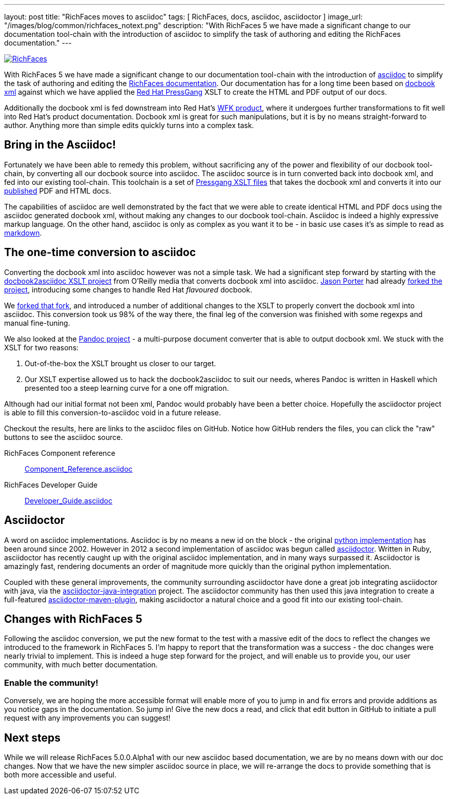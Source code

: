 ---
layout: post
title: "RichFaces moves to asciidoc"
tags: [ RichFaces, docs, asciidoc, asciidoctor ]
image_url: "/images/blog/common/richfaces_notext.png"
description: "With RichFaces 5 we have made a significant change to our documentation tool-chain with the introduction of asciidoc to simplify the task of authoring and editing the RichFaces documentation."
---

image::/images/blog/common/richfaces.png[RichFaces, float="right", link="http://richfaces.org/"]

With RichFaces 5 we have made a significant change to our documentation tool-chain with the introduction of http://asciidoc.org/[asciidoc] to simplify the task of authoring and editing the http://www.jboss.org/richfaces/docs[RichFaces documentation].  Our documentation has for a long time been based on http://www.docbook.org/[docbook xml] against which we have applied the http://www.jboss.org/pressgang[Red Hat PressGang] XSLT to create the HTML and PDF output of our docs.

Additionally the docbook xml is fed downstream into Red Hat's http://www.redhat.com/products/jbossenterprisemiddleware/web-framework-kit/[WFK product], where it undergoes further transformations to fit well into Red Hat's product documentation.  Docbook xml is great for such manipulations, but it is by no means straight-forward to author.  Anything more than simple edits quickly turns into a complex task.

== Bring in the Asciidoc!

Fortunately we have been able to remedy this problem, without sacrificing any of the power and flexibility of our docbook tool-chain, by converting all our docbook source into asciidoc.  The asciidoc source is in turn converted back into docbook xml, and fed into our existing tool-chain.  This toolchain is a set of https://github.com/pressgang/pressgang-tools[Pressgang XSLT files] that takes the docbook xml and converts it into our http://docs.jboss.org/richfaces/[published] PDF and HTML docs. 

The capabilities of asciidoc are well demonstrated by the fact that we were able to create identical HTML and PDF docs using the asciidoc generated docbook xml, without making any changes to our docbook tool-chain.  Asciidoc is indeed a highly expressive markup language.  On the other hand, asciidoc is only as complex as you want it to be - in basic use cases it's as simple to read as http://en.wikipedia.org/wiki/Markdown[markdown].

== The one-time conversion to asciidoc

Converting the docbook xml into asciidoc however was not a simple task.  We had a significant step forward by starting with the https://github.com/oreillymedia/docbook2asciidoc[docbook2asciidoc XSLT project] from O'Reilly media that converts docbook xml into asciidoc.  https://twitter.com/lightguardjp[Jason Porter] had already https://github.com/LightGuard/docbook2asciidoc[forked the project], introducing some changes to handle Red Hat _flavoured_ docbook.

We https://github.com/bleathem/docbook2asciidoc[forked that fork], and introduced a number of additional changes to the XSLT to properly convert the docbook xml into asciidoc.  This conversion took us 98% of the way there, the final leg of the conversion was finished with some regexps and manual fine-tuning.

We also looked at the http://johnmacfarlane.net/pandoc/[Pandoc project] - a multi-purpose document converter that is able to output docbook xml.  We stuck with the XSLT for two reasons: 

. Out-of-the-box the XSLT brought us closer to our target.
. Our XSLT expertise allowed us to hack the docbook2asciidoc to suit our needs, wheres Pandoc is written in Haskell which presented too a steep learning curve for a one off migration.

Although had our initial format not been xml, Pandoc would probably have been a better choice.  Hopefully the asciidoctor project is able to fill this conversion-to-asciidoc void in a future release.

Checkout the results, here are links to the asciidoc files on GitHub.  Notice how GitHub renders the files, you can click the "raw" buttons to see the asciidoc source.

[role="alert alert-info"]
RichFaces Component reference:: https://github.com/richfaces/richfaces-docs/blob/master/Component_Reference/src/main/docbook/en-US/Component_Reference.asciidoc[Component_Reference.asciidoc]
RichFaces Developer Guide:: https://github.com/richfaces/richfaces-docs/blob/master/Developer_Guide/src/main/docbook/en-US/Developer_Guide.asciidoc[Developer_Guide.asciidoc]

== Asciidoctor

A word on asciidoc implementations.  Asciidoc is by no means a new id on the block - the original http://asciidoc.org/[python implementation] has been around since 2002.  However in 2012 a second implementation of asciidoc was begun called http://asciidoctor.org/[asciidoctor].  Written in Ruby, asciidoctor has recently caught up with the original asciidoc implementation, and in many ways surpassed it.  Asciidoctor is amazingly fast, rendering documents an order of magnitude more quickly than the original python implementation.

Coupled with these general improvements, the community surrounding asciidoctor have done a great job integrating asciidoctor with java, via the https://github.com/asciidoctor/asciidoctor-java-integration[asciidoctor-java-integration] project.  The asciidoctor community has then used this java integration to create a full-featured https://github.com/asciidoctor/asciidoctor-maven-plugin[asciidoctor-maven-plugin], making asciidoctor a natural choice and a good fit into our existing tool-chain.

== Changes with RichFaces 5

Following the asciidoc conversion, we put the new format to the test with a massive edit of the docs to reflect the changes we introduced to the framework in RichFaces 5.  I'm happy to report that the transformation was a success - the doc changes were nearly trivial to implement.  This is indeed a huge step forward for the project, and will enable us to provide you, our user community, with much better documentation.

=== Enable the community!

Conversely, we are hoping the more accessible format will enable more of you to jump in and fix errors and provide additions as you notice gaps in the documentation.  So jump in!  Give the new docs a read, and click that edit button in GitHub to initiate a pull request with any improvements you can suggest!

== Next steps

While we will release RichFaces 5.0.0.Alpha1 with our new asciidoc based documentation, we are by no means down with our doc changes.  Now that we have the new simpler asciidoc source in place, we will re-arrange the docs to provide something that is both more accessible and useful.